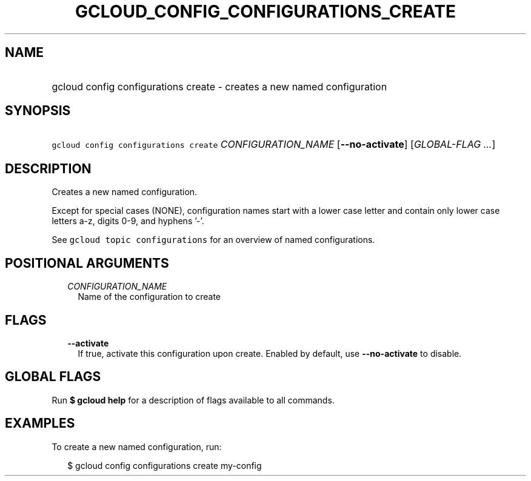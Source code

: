 
.TH "GCLOUD_CONFIG_CONFIGURATIONS_CREATE" 1



.SH "NAME"
.HP
gcloud config configurations create \- creates a new named configuration



.SH "SYNOPSIS"
.HP
\f5gcloud config configurations create\fR \fICONFIGURATION_NAME\fR [\fB\-\-no\-activate\fR] [\fIGLOBAL\-FLAG\ ...\fR]



.SH "DESCRIPTION"

Creates a new named configuration.

Except for special cases (NONE), configuration names start with a lower case
letter and contain only lower case letters a\-z, digits 0\-9, and hyphens '\-'.

See \f5gcloud topic configurations\fR for an overview of named configurations.



.SH "POSITIONAL ARGUMENTS"

.RS 2m
.TP 2m
\fICONFIGURATION_NAME\fR
Name of the configuration to create


.RE
.sp

.SH "FLAGS"

.RS 2m
.TP 2m
\fB\-\-activate\fR
If true, activate this configuration upon create. Enabled by default, use
\fB\-\-no\-activate\fR to disable.


.RE
.sp

.SH "GLOBAL FLAGS"

Run \fB$ gcloud help\fR for a description of flags available to all commands.



.SH "EXAMPLES"

To create a new named configuration, run:

.RS 2m
$ gcloud config configurations create my\-config
.RE

